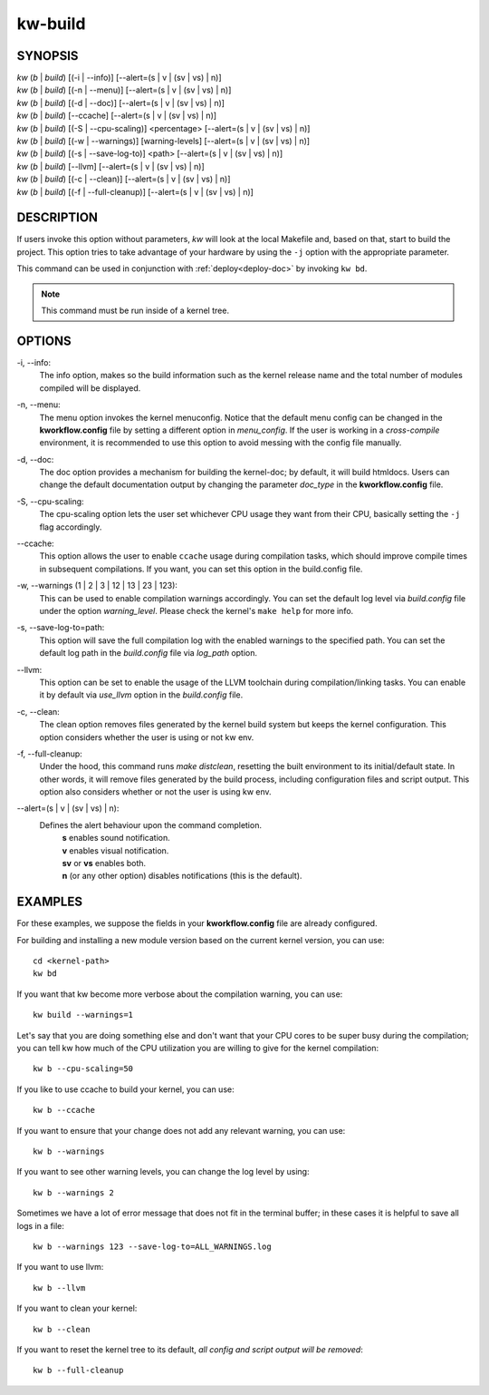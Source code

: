 ========
kw-build
========

.. _build-doc:

SYNOPSIS
========
| *kw* (*b* | *build*) [(-i | \--info)] [\--alert=(s | v | (sv | vs) | n)]
| *kw* (*b* | *build*) [(-n | \--menu)] [\--alert=(s | v | (sv | vs) | n)]
| *kw* (*b* | *build*) [(-d | \--doc)] [\--alert=(s | v | (sv | vs) | n)]
| *kw* (*b* | *build*) [\--ccache] [\--alert=(s | v | (sv | vs) | n)]
| *kw* (*b* | *build*) [(-S | \--cpu-scaling)] <percentage> [\--alert=(s | v | (sv | vs) | n)]
| *kw* (*b* | *build*) [(-w | \--warnings)] [warning-levels] [\--alert=(s | v | (sv | vs) | n)]
| *kw* (*b* | *build*) [(-s | \--save-log-to)] <path> [\--alert=(s | v | (sv | vs) | n)]
| *kw* (*b* | *build*) [\--llvm] [\--alert=(s | v | (sv | vs) | n)]
| *kw* (*b* | *build*) [(-c | \--clean)] [\--alert=(s | v | (sv | vs) | n)]
| *kw* (*b* | *build*) [(-f | \--full-cleanup)] [\--alert=(s | v | (sv | vs) | n)]

DESCRIPTION
===========
If users invoke this option without parameters, *kw* will look at the local
Makefile and, based on that, start to build the project. This option tries to
take advantage of your hardware by using the ``-j`` option with the appropriate
parameter.

This command can be used in conjunction with :ref:`deploy<deploy-doc>` by
invoking ``kw bd``.

.. note::
  This command must be run inside of a kernel tree.

OPTIONS
=======
-i, \--info:
  The info option, makes so the build information such as the kernel release
  name and the total number of modules compiled will be displayed.

-n, \--menu:
  The menu option invokes the kernel menuconfig. Notice that the default menu
  config can be changed in the **kworkflow.config** file by setting a different
  option in *menu_config*. If the user is working in a *cross-compile*
  environment, it is recommended to use this option to avoid messing with the
  config file manually.

-d, \--doc:
  The doc option provides a mechanism for building the kernel-doc; by default,
  it will build htmldocs. Users can change the default documentation output by
  changing the parameter *doc_type* in the **kworkflow.config** file.

-S, \--cpu-scaling:
  The cpu-scaling option lets the user set whichever CPU usage they want from
  their CPU, basically setting the ``-j`` flag accordingly.

\--ccache:
  This option allows the user to enable ``ccache`` usage during compilation
  tasks, which should improve compile times in subsequent compilations. If you
  want, you can set this option in the build.config file.

-w, \--warnings (1 | 2 | 3 | 12 | 13 | 23 | 123):
  This can be used to enable compilation warnings accordingly. You can set the
  default log level via `build.config` file under the option `warning_level`.
  Please check the kernel's ``make help`` for more info.

-s, \--save-log-to=path:
  This option will save the full compilation log with the enabled warnings to
  the specified path. You can set the default log path in the `build.config`
  file via `log_path` option.

\--llvm:
  This option can be set to enable the usage of the LLVM toolchain during
  compilation/linking tasks. You can enable it by default via `use_llvm` option
  in the `build.config` file.

-c, \--clean:
  The clean option removes files generated by the kernel build system but
  keeps the kernel configuration. This option considers whether the user
  is using or not kw env.

-f, \--full-cleanup:
  Under the hood, this command runs `make distclean`, resetting the built environment
  to its initial/default state. In other words, it will remove files generated by the
  build process, including configuration files and script output. This option also
  considers whether or not the user is using kw env.

\--alert=(s | v | (sv | vs) | n):
  Defines the alert behaviour upon the command completion.
    | **s** enables sound notification.
    | **v** enables visual notification.
    | **sv** or **vs** enables both.
    | **n** (or any other option) disables notifications (this is the default).

EXAMPLES
========
For these examples, we suppose the fields in your **kworkflow.config** file are
already configured.

For building and installing a new module version based on the current kernel
version, you can use::

  cd <kernel-path>
  kw bd

If you want that kw become more verbose about the compilation warning, you can
use::

  kw build --warnings=1

Let's say that you are doing something else and don't want that your CPU cores
to be super busy during the compilation; you can tell kw how much of the CPU
utilization you are willing to give for the kernel compilation::

  kw b --cpu-scaling=50

If you like to use ccache to build your kernel, you can use::

  kw b --ccache

If you want to ensure that your change does not add any relevant warning, you
can use::

  kw b --warnings

If you want to see other warning levels, you can change the log level by
using::

  kw b --warnings 2

Sometimes we have a lot of error message that does not fit in the terminal
buffer; in these cases it is helpful to save all logs in a file::

  kw b --warnings 123 --save-log-to=ALL_WARNINGS.log

If you want to use llvm::

  kw b --llvm

If you want to clean your kernel::

  kw b --clean

If you want to reset the kernel tree to its default, `all config and script output will be removed`::

  kw b --full-cleanup
